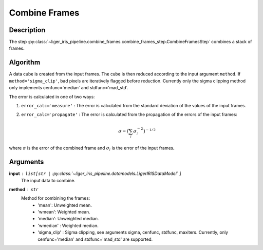 ==============
Combine Frames
==============

Description
-----------

The step :py:class:`~liger_iris_pipeline.combine_frames.combine_frames_step.CombineFramesStep` combines a stack of frames.


Algorithm
---------

A data cube is created from the input frames. The cube is then reduced according to the input argument ``method``. If ``method='sigma_clip'``, bad pixels are iteratively flagged before reduction. Currently only the sigma clipping method only implements cenfunc='median' and stdfunc='mad_std'.

The error is calculated in one of two ways:

1. ``error_calc='measure'`` : The error is calculated from the standard deviation of the values of the input frames.
2. ``error_calc='propagate'`` : The error is calculated from the propagation of the errors of the input frames:

    .. math::

        \sigma = \big( \sum_i \sigma_i^{-2} \big)^{-1/2}

where :math:`\sigma` is the error of the combined frame and :math:`\sigma_i` is the error of the input frames.


Arguments
---------

**input** : ``list[str |`` :py:class:`~liger_iris_pipeline.datamodels.LigerIRISDataModel` ``]``
    The input data to combine.
**method** : ``str``
    Method for combining the frames:
        - 'mean': Unweighted mean.
        - 'wmean': Weighted mean.
        - 'median': Unweighted median.
        - 'wmedian' : Weighted median.
        - 'sigma_clip' : Sigma clipping, see arguments sigma, cenfunc, stdfunc, maxiters. Currently, only cenfunc='median' and stdfunc='mad_std' are supported.
